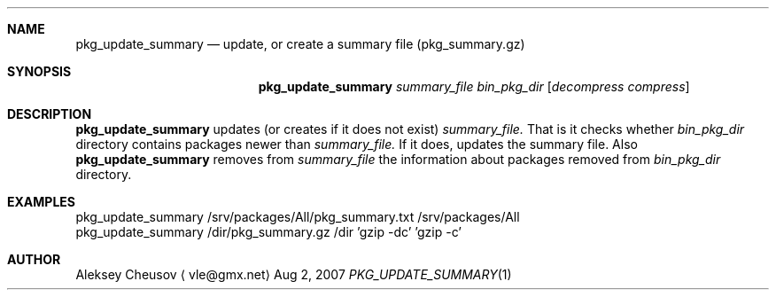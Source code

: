 .\"	$NetBSD: pkg_update_summary.1,v 1.2 2008/01/29 19:28:47 cheusov Exp $
.\"
.\" Copyright (c) 2007 by Aleksey Cheusov (vle@gmx.net)
.\" Absolutely no warranty.
.\"
.Dd Aug 2, 2007
.Dt PKG_UPDATE_SUMMARY 1
.Sh NAME
.Nm pkg_update_summary
.Nd update, or create a summary file (pkg_summary.gz)
.Sh SYNOPSIS
.Nm
.Ar summary_file
.Ar bin_pkg_dir
.Op Ar decompress compress
.Sh DESCRIPTION
.Nm
updates (or creates if it does not exist)
.Ar summary_file.
That is it checks
whether
.Ar bin_pkg_dir
directory contains packages newer than
.Ar summary_file.
If it does,
updates the summary file.
Also
.Nm 
removes from 
.Ar summary_file
the information about packages removed from 
.Ar bin_pkg_dir
directory.
.Sh EXAMPLES
.Bd -literal

pkg_update_summary /srv/packages/All/pkg_summary.txt /srv/packages/All
pkg_update_summary /dir/pkg_summary.gz /dir 'gzip -dc' 'gzip -c'

.Ed
.Sh AUTHOR
.An Aleksey Cheusov
.Aq vle@gmx.net

